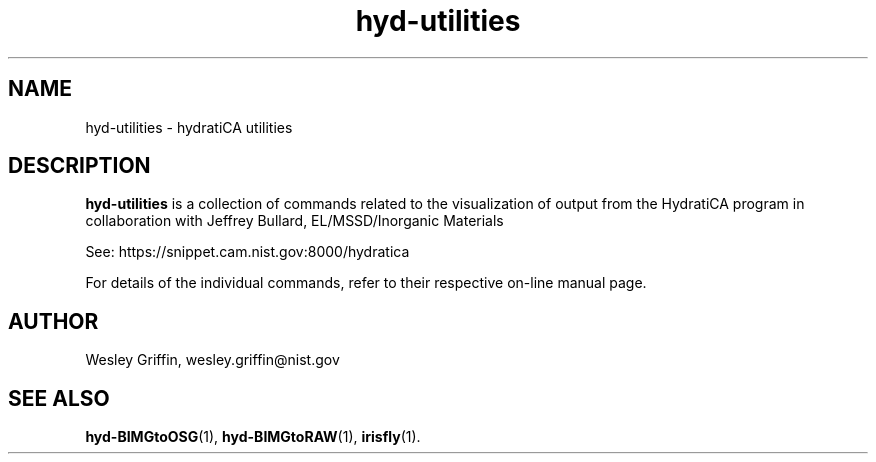 .TH hyd-utilities 3 "Aug 2015" "NIST/ITL/ACMD/HPCVG" "HEV"

.SH NAME
hyd-utilities - 
hydratiCA utilities

.SH DESCRIPTION

\fBhyd-utilities\fR
is a collection of commands related to the visualization of output from the
HydratiCA program in collaboration with Jeffrey Bullard,
EL/MSSD/Inorganic Materials

See: https://snippet.cam.nist.gov:8000/hydratica

.PP
For details of the individual commands, refer to their respective on-line
manual page.

.SH AUTHOR
Wesley Griffin, wesley.griffin@nist.gov

.SH SEE ALSO
.BR hyd-BIMGtoOSG (1),
.BR hyd-BIMGtoRAW (1),
.BR irisfly (1).

